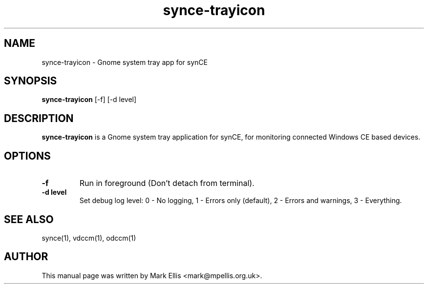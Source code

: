.TH "synce-trayicon" 1 "July 2007" "The SynCE project" "http://www.synce.org"
.SH NAME
synce-trayicon \- Gnome system tray app for synCE
.SH SYNOPSIS
.B synce-trayicon
[-f] [-d level]
.SH DESCRIPTION
\fBsynce-trayicon\fP is a Gnome system tray application for synCE, for
monitoring connected Windows CE based devices.
.SH OPTIONS
.TP
.B \-f
Run in foreground (Don't detach from terminal).
.TP
.B \-d level
Set debug log level: 0 - No logging, 1 - Errors only (default), 2 - Errors and warnings, 3 - Everything.
.SH "SEE ALSO"
synce(1),
vdccm(1),
odccm(1)
.SH "AUTHOR"
This manual page was written by Mark Ellis <mark@mpellis.org.uk>.
